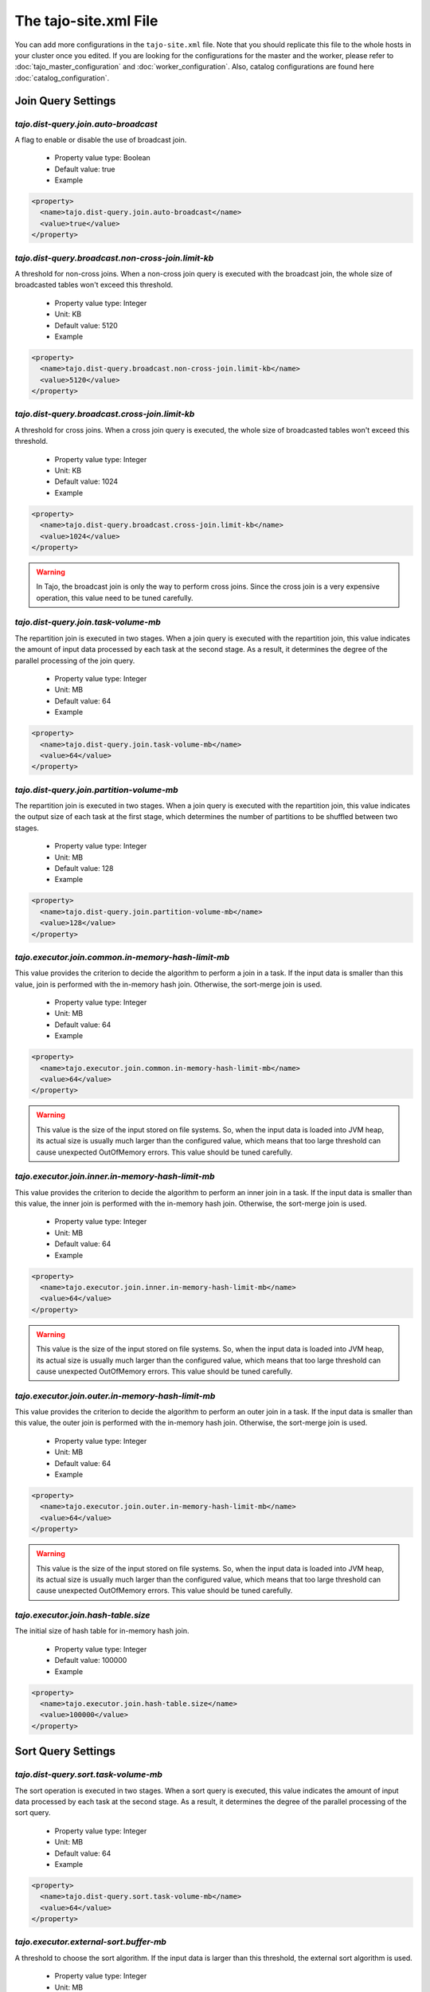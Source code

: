 **********************
The tajo-site.xml File
**********************

You can add more configurations in the ``tajo-site.xml`` file. Note that you should replicate this file to the whole hosts in your cluster once you edited.
If you are looking for the configurations for the master and the worker, please refer to :doc:`tajo_master_configuration` and :doc:`worker_configuration`.
Also, catalog configurations are found here :doc:`catalog_configuration`.

=========================
Join Query Settings
=========================

""""""""""""""""""""""""""""""""""""""
`tajo.dist-query.join.auto-broadcast`
""""""""""""""""""""""""""""""""""""""

A flag to enable or disable the use of broadcast join.

  * Property value type: Boolean
  * Default value: true
  * Example

.. code-block:: xml

  <property>
    <name>tajo.dist-query.join.auto-broadcast</name>
    <value>true</value>
  </property>

.. _tajo.dist-query.broadcast.non-cross-join.limit-kb:

"""""""""""""""""""""""""""""""""""""""""""""""""""""""""""
`tajo.dist-query.broadcast.non-cross-join.limit-kb`
"""""""""""""""""""""""""""""""""""""""""""""""""""""""""""

A threshold for non-cross joins. When a non-cross join query is executed with the broadcast join, the whole size of broadcasted tables won't exceed this threshold.

  * Property value type: Integer
  * Unit: KB
  * Default value: 5120
  * Example

.. code-block:: xml

  <property>
    <name>tajo.dist-query.broadcast.non-cross-join.limit-kb</name>
    <value>5120</value>
  </property>

.. _tajo.dist-query.broadcast.cross-join.limit-kb:

"""""""""""""""""""""""""""""""""""""""""""""""""""""""""""
`tajo.dist-query.broadcast.cross-join.limit-kb`
"""""""""""""""""""""""""""""""""""""""""""""""""""""""""""

A threshold for cross joins. When a cross join query is executed, the whole size of broadcasted tables won't exceed this threshold.

  * Property value type: Integer
  * Unit: KB
  * Default value: 1024
  * Example

.. code-block:: xml

  <property>
    <name>tajo.dist-query.broadcast.cross-join.limit-kb</name>
    <value>1024</value>
  </property>

.. warning::
  In Tajo, the broadcast join is only the way to perform cross joins. Since the cross join is a very expensive operation, this value need to be tuned carefully.

.. _tajo.dist-query.join.task-volume-mb:

""""""""""""""""""""""""""""""""""""""
`tajo.dist-query.join.task-volume-mb`
""""""""""""""""""""""""""""""""""""""

The repartition join is executed in two stages. When a join query is executed with the repartition join, this value indicates the amount of input data processed by each task at the second stage.
As a result, it determines the degree of the parallel processing of the join query.

  * Property value type: Integer
  * Unit: MB
  * Default value: 64
  * Example

.. code-block:: xml

  <property>
    <name>tajo.dist-query.join.task-volume-mb</name>
    <value>64</value>
  </property>

.. _tajo.dist-query.join.partition-volume-mb:

"""""""""""""""""""""""""""""""""""""""""""
`tajo.dist-query.join.partition-volume-mb`
"""""""""""""""""""""""""""""""""""""""""""

The repartition join is executed in two stages. When a join query is executed with the repartition join,
this value indicates the output size of each task at the first stage, which determines the number of partitions to be shuffled between two stages.

  * Property value type: Integer
  * Unit: MB
  * Default value: 128
  * Example

.. code-block:: xml

  <property>
    <name>tajo.dist-query.join.partition-volume-mb</name>
    <value>128</value>
  </property>

.. _tajo.executor.join.common.in-memory-hash-limit-mb:

""""""""""""""""""""""""""""""""""""""""""""""""""""""""
`tajo.executor.join.common.in-memory-hash-limit-mb`
""""""""""""""""""""""""""""""""""""""""""""""""""""""""

This value provides the criterion to decide the algorithm to perform a join in a task.
If the input data is smaller than this value, join is performed with the in-memory hash join.
Otherwise, the sort-merge join is used.

  * Property value type: Integer
  * Unit: MB
  * Default value: 64
  * Example

.. code-block:: xml

  <property>
    <name>tajo.executor.join.common.in-memory-hash-limit-mb</name>
    <value>64</value>
  </property>

.. warning::
  This value is the size of the input stored on file systems. So, when the input data is loaded into JVM heap,
  its actual size is usually much larger than the configured value, which means that too large threshold can cause unexpected OutOfMemory errors.
  This value should be tuned carefully.

.. _tajo.executor.join.inner.in-memory-hash-limit-mb:

""""""""""""""""""""""""""""""""""""""""""""""""""""""""
`tajo.executor.join.inner.in-memory-hash-limit-mb`
""""""""""""""""""""""""""""""""""""""""""""""""""""""""

This value provides the criterion to decide the algorithm to perform an inner join in a task.
If the input data is smaller than this value, the inner join is performed with the in-memory hash join.
Otherwise, the sort-merge join is used.

  * Property value type: Integer
  * Unit: MB
  * Default value: 64
  * Example

.. code-block:: xml

  <property>
    <name>tajo.executor.join.inner.in-memory-hash-limit-mb</name>
    <value>64</value>
  </property>

.. warning::
  This value is the size of the input stored on file systems. So, when the input data is loaded into JVM heap,
  its actual size is usually much larger than the configured value, which means that too large threshold can cause unexpected OutOfMemory errors.
  This value should be tuned carefully.

.. _tajo.executor.join.outer.in-memory-hash-limit-mb:

""""""""""""""""""""""""""""""""""""""""""""""""""""""""
`tajo.executor.join.outer.in-memory-hash-limit-mb`
""""""""""""""""""""""""""""""""""""""""""""""""""""""""

This value provides the criterion to decide the algorithm to perform an outer join in a task.
If the input data is smaller than this value, the outer join is performed with the in-memory hash join.
Otherwise, the sort-merge join is used.

  * Property value type: Integer
  * Unit: MB
  * Default value: 64
  * Example

.. code-block:: xml

  <property>
    <name>tajo.executor.join.outer.in-memory-hash-limit-mb</name>
    <value>64</value>
  </property>

.. warning::
  This value is the size of the input stored on file systems. So, when the input data is loaded into JVM heap,
  its actual size is usually much larger than the configured value, which means that too large threshold can cause unexpected OutOfMemory errors.
  This value should be tuned carefully.

.. _tajo.executor.join.hash-table.size:

"""""""""""""""""""""""""""""""""""""
`tajo.executor.join.hash-table.size`
"""""""""""""""""""""""""""""""""""""

The initial size of hash table for in-memory hash join.

  * Property value type: Integer
  * Default value: 100000
  * Example

.. code-block:: xml

  <property>
    <name>tajo.executor.join.hash-table.size</name>
    <value>100000</value>
  </property>

======================
Sort Query Settings
======================

.. _tajo.dist-query.sort.task-volume-mb:

""""""""""""""""""""""""""""""""""""""
`tajo.dist-query.sort.task-volume-mb`
""""""""""""""""""""""""""""""""""""""

The sort operation is executed in two stages. When a sort query is executed, this value indicates the amount of input data processed by each task at the second stage.
As a result, it determines the degree of the parallel processing of the sort query.

  * Property value type: Integer
  * Unit: MB
  * Default value: 64
  * Example

.. code-block:: xml

  <property>
    <name>tajo.dist-query.sort.task-volume-mb</name>
    <value>64</value>
  </property>

.. _tajo.executor.external-sort.buffer-mb:

""""""""""""""""""""""""""""""""""""""""
`tajo.executor.external-sort.buffer-mb`
""""""""""""""""""""""""""""""""""""""""

A threshold to choose the sort algorithm. If the input data is larger than this threshold, the external sort algorithm is used.

  * Property value type: Integer
  * Unit: MB
  * Default value: 200
  * Example

.. code-block:: xml

  <property>
    <name>tajo.executor.external-sort.buffer-mb</name>
    <value>200</value>
  </property>

.. _tajo.executor.sort.list.size:

""""""""""""""""""""""""""""""""""""""
`tajo.executor.sort.list.size`
""""""""""""""""""""""""""""""""""""""

The initial size of list for in-memory sort.

  * Property value type: Integer
  * Default value: 100000
  * Example

.. code-block:: xml

  <property>
    <name>tajo.executor.sort.list.size</name>
    <value>100000</value>
  </property>

=========================
Group by Query Settings
=========================

.. _tajo.dist-query.groupby.multi-level-aggr:

""""""""""""""""""""""""""""""""""""""""""""
`tajo.dist-query.groupby.multi-level-aggr`
""""""""""""""""""""""""""""""""""""""""""""

A flag to enable the multi-level algorithm for distinct aggregation. If this value is set, 3-phase aggregation algorithm is used.
Otherwise, 2-phase aggregation algorithm is used.

  * Property value type: Boolean
  * Default value: true
  * Example

.. code-block:: xml

  <property>
    <name>tajo.dist-query.groupby.multi-level-aggr</name>
    <value>true</value>
  </property>

.. _tajo.dist-query.groupby.partition-volume-mb:

""""""""""""""""""""""""""""""""""""""""""""""
`tajo.dist-query.groupby.partition-volume-mb`
""""""""""""""""""""""""""""""""""""""""""""""

The aggregation is executed in two stages. When an aggregation query is executed,
this value indicates the output size of each task at the first stage, which determines the number of partitions to be shuffled between two stages.

  * Property value type: Integer
  * Unit: MB
  * Default value: 256
  * Example

.. code-block:: xml

  <property>
    <name>tajo.dist-query.groupby.partition-volume-mb</name>
    <value>256</value>
  </property>

.. _tajo.dist-query.groupby.task-volume-mb:

""""""""""""""""""""""""""""""""""""""""""""""
`tajo.dist-query.groupby.task-volume-mb`
""""""""""""""""""""""""""""""""""""""""""""""

The aggregation operation is executed in two stages. When an aggregation query is executed, this value indicates the amount of input data processed by each task at the second stage.
As a result, it determines the degree of the parallel processing of the aggregation query.

  * Property value type: Integer
  * Unit: MB
  * Default value: 64
  * Example

.. code-block:: xml

  <property>
    <name>tajo.dist-query.groupby.task-volume-mb</name>
    <value>64</value>
  </property>

.. _tajo.executor.groupby.in-memory-hash-limit-mb:

""""""""""""""""""""""""""""""""""""""""""""""""""""""""
`tajo.executor.groupby.in-memory-hash-limit-mb`
""""""""""""""""""""""""""""""""""""""""""""""""""""""""

This value provides the criterion to decide the algorithm to perform an aggregation in a task.
If the input data is smaller than this value, the aggregation is performed with the in-memory hash aggregation.
Otherwise, the sort-based aggregation is used.

  * Property value type: Integer
  * Unit: MB
  * Default value: 64
  * Example

.. code-block:: xml

  <property>
    <name>tajo.executor.groupby.in-memory-hash-limit-mb</name>
    <value>64</value>
  </property>

.. warning::
  This value is the size of the input stored on file systems. So, when the input data is loaded into JVM heap,
  its actual size is usually much larger than the configured value, which means that too large threshold can cause unexpected OutOfMemory errors.
  This value should be tuned carefully.

.. _tajo.executor.aggregate.hash-table.size:

""""""""""""""""""""""""""""""""""""""""""
`tajo.executor.aggregate.hash-table.size`
""""""""""""""""""""""""""""""""""""""""""

The initial size of hash table for in-memory aggregation.

  * Property value type: Integer
  * Default value: 10000
  * Example

.. code-block:: xml

  <property>
    <name>tajo.executor.aggregate.hash-table.size</name>
    <value>10000</value>
  </property>

======================
Date/Time Settings
======================

.. _tajo.timezone:

"""""""""""""""""""
`tajo.timezone`
"""""""""""""""""""

Refer to :doc:`/time_zone`.

  * Property value type: Time zone id
  * Default value: Default time zone of JVM
  * Example

.. code-block:: xml

  <property>
    <name>tajo.timezone</name>
    <value>GMT+9</value>
  </property>

.. _tajo.datetime.date-order:

"""""""""""""""""""""""""""
`tajo.datetime.date-order`
"""""""""""""""""""""""""""

Date order specification.

  * Property value type: One of YMD, DMY, MDY.
  * Default value: YMD
  * Example

.. code-block:: xml

  <property>
    <name>tajo.datetime.date-order</name>
    <value>YMD</value>
  </property>

======================
Table partitions
======================

.. _tajo.partition.overwrite.even-if-no-result:

""""""""""""""""""""""""""""""""""""""""""""""""""""
`tajo.partition.overwrite.even-if-no-result`
""""""""""""""""""""""""""""""""""""""""""""""""""""

If this value is true, a partitioned table is overwritten even if a subquery leads to no result. Otherwise, the table data will be kept if there is no result.

  * Property value type: Boolean
  * Default value: false
  * Example

.. code-block:: xml

  <property>
    <name>tajo.partition.overwrite.even-if-no-result</name>
    <value>false</value>
  </property>

.. _tajo.dist-query.table-partition.task-volume-mb:

""""""""""""""""""""""""""""""""""""""""""""""""""""
`tajo.dist-query.table-partition.task-volume-mb`
""""""""""""""""""""""""""""""""""""""""""""""""""""

In Tajo, storing a partition table is executed in two stages.
This value indicates the output size of a task of the former stage, which determines the number of partitions to be shuffled between two stages.

  * Property value type: Integer
  * Unit: MB
  * Default value: 256
  * Example

.. code-block:: xml

  <property>
    <name>tajo.dist-query.table-partition.task-volume-mb</name>
    <value>256</value>
  </property>

======================
Arithmetic Settings
======================

.. _tajo.behavior.arithmetic-abort:

""""""""""""""""""""""""""""""""""""""""""""""""""""
`tajo.behavior.arithmetic-abort`
""""""""""""""""""""""""""""""""""""""""""""""""""""

A flag to indicate how to handle the errors caused by invalid arithmetic operations. If true, a running query will be terminated with an overflow or a divide-by-zero.

  * Property value type: Boolean
  * Default value: false
  * Example

.. code-block:: xml

  <property>
    <name>tajo.behavior.arithmetic-abort</name>
    <value>false</value>
  </property>